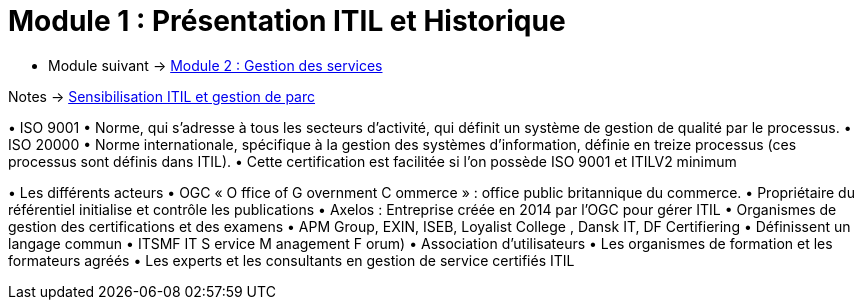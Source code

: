 = Module 1 : Présentation ITIL et Historique
:navtitle: Présentation ITIL et Historique

* Module suivant -> xref:tssr2023/module-06/gestion-services.adoc[Module 2 : Gestion des services]

Notes -> xref:notes:eni-tssr:itil.adoc[Sensibilisation ITIL et gestion de parc]

•
ISO 9001
•
Norme, qui s’adresse à tous les secteurs d’activité, qui définit un système de gestion de qualité par
le processus.
•
ISO 20000
•
Norme internationale, spécifique à la gestion des systèmes d’information, définie en treize
processus (ces processus sont définis dans ITIL).
•
Cette certification est facilitée si l’on possède ISO 9001 et ITILV2 minimum



•
Les différents acteurs
•
OGC « O ffice of G overnment C ommerce » : office public britannique du commerce.
•
Propriétaire du référentiel initialise et contrôle les publications
•
Axelos : Entreprise créée en 2014 par l’OGC pour gérer ITIL
•
Organismes de gestion des certifications et des examens
•
APM Group, EXIN, ISEB, Loyalist College , Dansk IT, DF Certifiering
•
Définissent un langage commun
•
ITSMF IT S ervice M anagement F orum)
•
Association d’utilisateurs
•
Les organismes de formation et les formateurs agréés
•
Les experts et les consultants en gestion de service certifiés ITIL